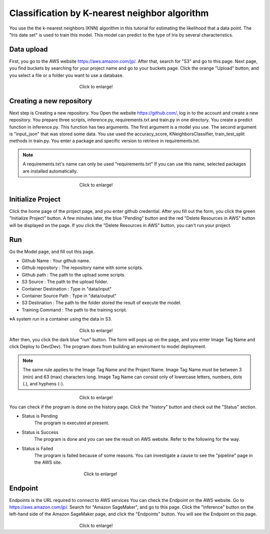 Classification by K-nearest neighbor algorithm
===================================

.. _usage:
You use the the k-nearest neighbors (KNN) algorithm in this tutorial for estimating the likelihood that a data point.
The "Iris date set" is used to train this model. 
This model can predict to the type of Iris by several characteristics.


Data upload
------------
First, you go to the AWS website https://aws.amazon.com/jp/.
After that, search for "S3" and go to this page.
Next page, you find buckets by searching for your project name and go to your buckets page.
Click the orange "Upload" button, and you select a file or a folder you want to use a database.

.. _target to image:

.. figure:: /image/data_Upload.png
   :alt: Logo 
   :align: center
   :width: 600px
　　　　　　　　　　　　　　　　Click to enlarge!

Creating a new repository
------------

Next step is Creating a new repository.
You Open the website https://github.com/, log in to the account and create a new repository.
You prepare three scripts, inference.py, requirements.txt and train.py in one directory.
You create a predict function in inference.py. This function has two arguments. The first argument is a model you use.  The second argument is "input_json" that was stored some data. 
You use used the accuracy_score, KNeighborsClassifier, train_test_split methods in train.py.
You enter a package and specific version to retrieve in requirements.txt. 

.. note::
   A requirements.txt's name can only be used "requirements.txt" 
   If you can use this name, selected packages are installed automatically.

.. _target to image:

.. figure:: /image/src_knn.png
   :alt: Logo 
   :align: center
   :width: 300px
　　　　　　　　　　　　　　　　Click to enlarge!


Initialize Project
------------
Click the home page of the project page, and you enter github credential.
After you fill out the form, you click the green "Initialize Project" button.
A few minutes later, the blue "Pending" button and the red "Delete Resources in AWS" button will be displayed on the page.
If you click the "Delete Resources in AWS" button, you can't run your project.


Run
------------

Go the Model page, and fill out this page.

* Github Name : Your github name.
* Github repository : The repository name with some scripts. 
* Github path : The path to the upload some scripts.
* S3 Source : The path to the upload folder.
* Container Destination : Type in "data/input"
* Container Source Path : Type in "data/output"
* S3 Destination : The path to the folder stored the result of execute the model.
* Training Command : The path to the training script. 


※A system run in a container using the data in S3.

.. _target to image:

.. figure:: /image/model_tab.png
   :alt: Logo 
   :align: center
   :width: 600px
　　　　　　　　　　　　　　　　Click to enlarge!


After then, you click the dark blue "run" button.
The form will pops up on the page, and you enter Image Tag Name and click Deploy to Dev(Dev).
The program does from building an enviroment to model deployment.

.. note::
   The same rule applies to the Image Tag Name and the Project Name. 
   Image Tag Name must be between 3 (min) and 63 (max) characters long.
   Image Tag Name can consist only of lowercase letters, numbers, dots (.), and hyphens (-).
   


.. _target to image:

.. figure:: /image/model_deployment.png
   :alt: Logo 
   :align: center
   :width: 600px
　　　　　　　　　　　　　　　　Click to enlarge!



You can check if the program is done on the history page. Click the "history" button and check out the "Status" section.


* Status is Pending
   The program is executed at present.
* Status is Success
   The program is done and you can see the result on AWS website. Refer to the following for the way.
* Status is Failed
   The program is failed because of some reasons. You can investigate a cause to see the "pipeline" page in the AWS site. 
 


.. _target to image:

.. figure:: /image/confirm_history.png
   :alt: Logo 
   :align: center
   :width: 600px
　　　　　　　　　　　　　　　　　Click to enlarge!

Endpoint
------------
Endpoints is the URL required to connect to AWS services
You can check the Endpoint on the AWS website. Go to https://aws.amazon.com/jp/.
Search for "Amazon SageMaker", and go to this page.
Click the "Inference" button on the left-hand side of the Amazon SageMaker page, and click the "Endpoints" button.
You will see the Endpoint on this page.


.. _target to image:

.. figure:: /image/Endpoint_result.png
   :alt: Logo 
   :align: center
   :width: 600px
　　　　　　　　　　　　　　　　Click to enlarge!

